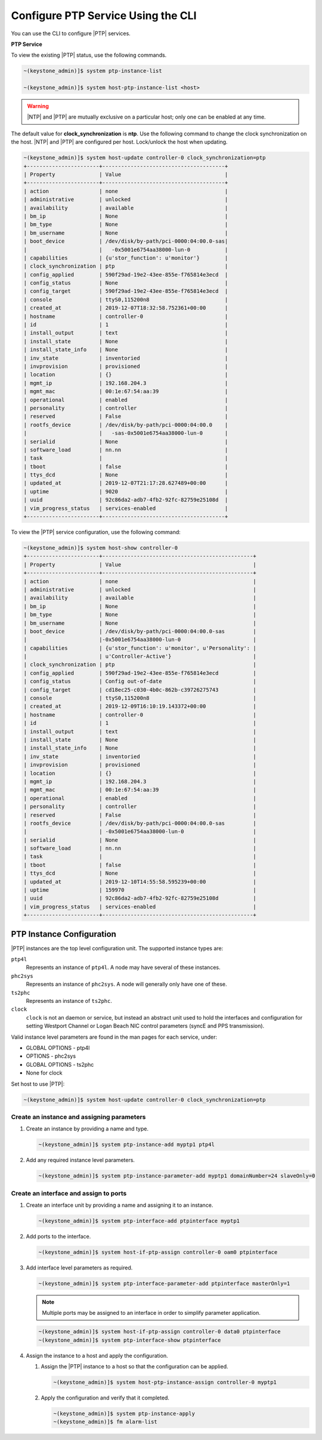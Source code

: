 
.. cyw1552673027689
.. _configuring-ptp-service-using-the-cli:

===================================
Configure PTP Service Using the CLI
===================================

You can use the CLI to configure |PTP| services.

.. xbooklink For more information, see |node-doc|: `Host Inventory <hosts-tab>`.

**PTP Service**

To view the existing |PTP| status, use the following commands.

.. code-block:: none

    ~(keystone_admin)]$ system ptp-instance-list

    ~(keystone_admin)]$ system host-ptp-instance-list <host>

.. warning::
    |NTP| and |PTP| are mutually exclusive on a particular host; only one can be
    enabled at any time.

The default value for **clock_synchronization** is **ntp**. Use the
following command to change the clock synchronization on the host. |NTP|
and |PTP| are configured per host. Lock/unlock the host when updating.

.. code-block:: none

    ~(keystone_admin)]$ system host-update controller-0 clock_synchronization=ptp
    +-----------------------+---------------------------------------+
    | Property              | Value                                 |
    +-----------------------+---------------------------------------+
    | action                | none                                  |
    | administrative        | unlocked                              |
    | availability          | available                             |
    | bm_ip                 | None                                  |
    | bm_type               | None                                  |
    | bm_username           | None                                  |
    | boot_device           | /dev/disk/by-path/pci-0000:04:00.0-sas|
    |                       |   -0x5001e6754aa38000-lun-0           |
    | capabilities          | {u'stor_function': u'monitor'}        |
    | clock_synchronization | ptp                                   |
    | config_applied        | 590f29ad-19e2-43ee-855e-f765814e3ecd  |
    | config_status         | None                                  |
    | config_target         | 590f29ad-19e2-43ee-855e-f765814e3ecd  |
    | console               | ttyS0,115200n8                        |
    | created_at            | 2019-12-07T18:32:58.752361+00:00      |
    | hostname              | controller-0                          |
    | id                    | 1                                     |
    | install_output        | text                                  |
    | install_state         | None                                  |
    | install_state_info    | None                                  |
    | inv_state             | inventoried                           |
    | invprovision          | provisioned                           |
    | location              | {}                                    |
    | mgmt_ip               | 192.168.204.3                         |
    | mgmt_mac              | 00:1e:67:54:aa:39                     |
    | operational           | enabled                               |
    | personality           | controller                            |
    | reserved              | False                                 |
    | rootfs_device         | /dev/disk/by-path/pci-0000:04:00.0    |
    |                       |   -sas-0x5001e6754aa38000-lun-0       |
    | serialid              | None                                  |
    | software_load         | nn.nn                                 |
    | task                  |                                       |
    | tboot                 | false                                 |
    | ttys_dcd              | None                                  |
    | updated_at            | 2019-12-07T21:17:28.627489+00:00      |
    | uptime                | 9020                                  |
    | uuid                  | 92c86da2-adb7-4fb2-92fc-82759e25108d  |
    | vim_progress_status   | services-enabled                      |
    +-----------------------+---------------------------------------+

To view the |PTP| service configuration, use the following command:

.. code-block:: none

    ~(keystone_admin)]$ system host-show controller-0
    +-----------------------+------------------------------------------------+
    | Property              | Value                                          |
    +-----------------------+------------------------------------------------+
    | action                | none                                           |
    | administrative        | unlocked                                       |
    | availability          | available                                      |
    | bm_ip                 | None                                           |
    | bm_type               | None                                           |
    | bm_username           | None                                           |
    | boot_device           | /dev/disk/by-path/pci-0000:04:00.0-sas         |
    |                       |-0x5001e6754aa38000-lun-0                       |
    | capabilities          | {u'stor_function': u'monitor', u'Personality': |
    |                       | u'Controller-Active'}                          |
    | clock_synchronization | ptp                                            |
    | config_applied        | 590f29ad-19e2-43ee-855e-f765814e3ecd           |
    | config_status         | Config out-of-date                             |
    | config_target         | cd18ec25-c030-4b0c-862b-c39726275743           |
    | console               | ttyS0,115200n8                                 |
    | created_at            | 2019-12-09T16:10:19.143372+00:00               |
    | hostname              | controller-0                                   |
    | id                    | 1                                              |
    | install_output        | text                                           |
    | install_state         | None                                           |
    | install_state_info    | None                                           |
    | inv_state             | inventoried                                    |
    | invprovision          | provisioned                                    |
    | location              | {}                                             |
    | mgmt_ip               | 192.168.204.3                                  |
    | mgmt_mac              | 00:1e:67:54:aa:39                              |
    | operational           | enabled                                        |
    | personality           | controller                                     |
    | reserved              | False                                          |
    | rootfs_device         | /dev/disk/by-path/pci-0000:04:00.0-sas         |
    |                       | -0x5001e6754aa38000-lun-0                      |
    | serialid              | None                                           |
    | software_load         | nn.nn                                          |
    | task                  |                                                |
    | tboot                 | false                                          |
    | ttys_dcd              | None                                           |
    | updated_at            | 2019-12-10T14:55:58.595239+00:00               |
    | uptime                | 159970                                         |
    | uuid                  | 92c86da2-adb7-4fb2-92fc-82759e25108d           |
    | vim_progress_status   | services-enabled                               |
    +-----------------------+------------------------------------------------+


.. _configuring-ptp-service-using-the-cli-ul-srp-rnn-3jb:

PTP Instance Configuration
==========================

|PTP| instances are the top level configuration unit. The supported instance
types are:

``ptp4l``
    Represents an instance of ``ptp4l``. A node may have several of these
    instances.

``phc2sys``
    Represents an instance of ``phc2sys``. A node will generally only have one
    of these.

``ts2phc``
    Represents an instance of ``ts2phc``.

``clock``
    ``clock`` is not an daemon or service, but instead an abstract unit used to
    hold the interfaces and configuration for setting Westport Channel
    or Logan Beach NIC control parameters (syncE and PPS transmission).

Valid instance level parameters are found in the man pages for each service,
under:

* GLOBAL OPTIONS - ptp4l

* OPTIONS - phc2sys

* GLOBAL OPTIONS - ts2phc

* None for clock


Set host to use |PTP|:

.. code-block::

    ~(keystone_admin)]$ system host-update controller-0 clock_synchronization=ptp

Create an instance and assigning parameters
-------------------------------------------

#. Create an instance by providing a name and type.

   .. code-block::

      ~(keystone_admin)]$ system ptp-instance-add myptp1 ptp4l

#. Add any required instance level parameters.

   .. code-block::

      ~(keystone_admin)]$ system ptp-instance-parameter-add myptp1 domainNumber=24 slaveOnly=0

Create an interface and assign to ports
---------------------------------------

#. Create an interface unit by providing a name and assigning it to an instance.

   .. code-block::

      ~(keystone_admin)]$ system ptp-interface-add ptpinterface myptp1

#. Add ports to the interface.

   .. code-block::

      ~(keystone_admin)]$ system host-if-ptp-assign controller-0 oam0 ptpinterface

#. Add interface level parameters as required.

   .. code-block::

      ~(keystone_admin)]$ system ptp-interface-parameter-add ptpinterface masterOnly=1

   .. note::

      Multiple ports may be assigned to an interface in order to simplify
      parameter application.

   .. code-block::

      ~(keystone_admin)]$ system host-if-ptp-assign controller-0 data0 ptpinterface
      ~(keystone_admin)]$ system ptp-interface-show ptpinterface


#. Assign the instance to a host and apply the configuration.

   #. Assign the |PTP| instance to a host so that the configuration can be
      applied.

      .. code-block::

         ~(keystone_admin)]$ system host-ptp-instance-assign controller-0 myptp1

   #. Apply the configuration and verify that it completed.

      .. code-block::

         ~(keystone_admin)]$ system ptp-instance-apply
         ~(keystone_admin)]$ fm alarm-list
